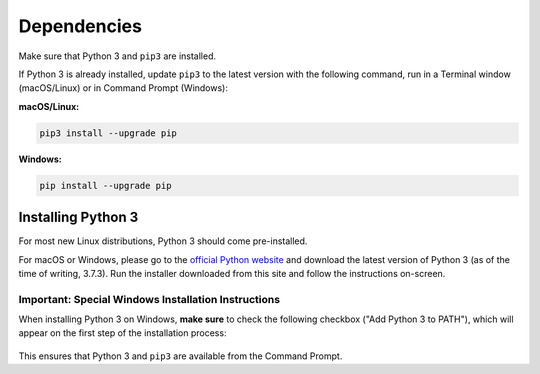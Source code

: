 ============
Dependencies
============

Make sure that Python 3 and ``pip3`` are installed.

If Python 3 is already installed, update ``pip3`` to the latest version with
the following command, run in a Terminal window (macOS/Linux) or in Command
Prompt (Windows):

**macOS/Linux:**

.. code-block:: bash

   pip3 install --upgrade pip

**Windows:**

.. code-block:: bat

   pip install --upgrade pip


Installing Python 3
===================

For most new Linux distributions, Python 3 should come pre-installed.

For macOS or Windows, please go to the `official Python website`_ and download
the latest version of Python 3 (as of the time of writing, 3.7.3). Run the
installer downloaded from this site and follow the instructions on-screen.

.. _`official Python website`: https://www.python.org/downloads/

Important: Special Windows Installation Instructions
----------------------------------------------------

When installing Python 3 on Windows, **make sure** to check the following
checkbox ("Add Python 3 to PATH"), which will appear on the first step of the
installation process:

.. figure:: ../_static/path.png
   :width: 500
   :alt: 'Add Python 3.7 to PATH' checkbox

This ensures that Python 3 and ``pip3`` are available from the Command Prompt.
